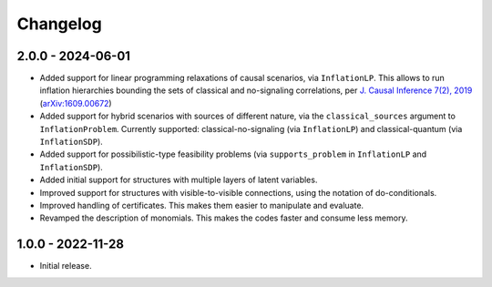 *********
Changelog
*********

2.0.0 - 2024-06-01
******************

* Added support for linear programming relaxations of causal scenarios, via ``InflationLP``. This allows to run inflation hierarchies bounding the sets of classical and no-signaling correlations, per `J. Causal Inference 7(2), 2019 <https://doi.org/10.1515/jci-2017-0020>`_ (`arXiv:1609.00672 <https://arxiv.org/abs/1609.00672>`_)

* Added support for hybrid scenarios with sources of different nature, via the ``classical_sources`` argument to ``InflationProblem``. Currently supported: classical-no-signaling (via ``InflationLP``) and classical-quantum (via ``InflationSDP``).

* Added support for possibilistic-type feasibility problems (via ``supports_problem`` in ``InflationLP`` and ``InflationSDP``).

* Added initial support for structures with multiple layers of latent variables.

* Improved support for structures with visible-to-visible connections, using the notation of do-conditionals.

* Improved handling of certificates. This makes them easier to manipulate and evaluate.

* Revamped the description of monomials. This makes the codes faster and consume less memory.

1.0.0 - 2022-11-28
******************

* Initial release.